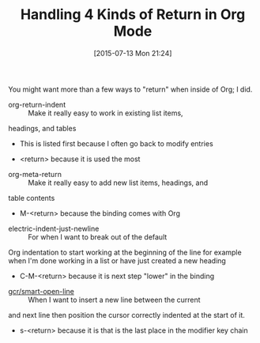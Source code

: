 #+POSTID: 9862
#+DATE: [2015-07-13 Mon 21:24]
#+OPTIONS: toc:nil num:nil todo:nil pri:nil tags:nil ^:nil TeX:nil
#+CATEGORY: Article
#+TAGS: Emacs, Ide, Lisp, Programming Language, elisp, org-mode
#+TITLE: Handling 4 Kinds of Return in Org Mode


You might want more than a few ways to "return" when inside of Org; I did.








-   org-return-indent  :: Make it really easy to work in existing list items,
headings, and tables


   -  This is listed first because I often go back to modify entries

   -  <return> because it is used the most


   

-   org-meta-return  :: Make it really easy to add new list items, headings, and
table contents


   -  M-<return> because the binding comes with Org


   

-   electric-indent-just-newline  :: For when I want to break out of the default
Org indentation to start working at the beginning of the line for example when
I'm done working in a list or have just created a new heading


   -  C-M-<return> because it is next step "lower" in the binding


   

-   [[https://github.com/grettke/home/blob/master/.emacs.el#L436][gcr/smart-open-line]]  :: When I want to insert a new line between the current
and next line then position the cursor correctly indented at the start of it.


   -  s-<return> because it is that is the last place in the modifier key chain


   







